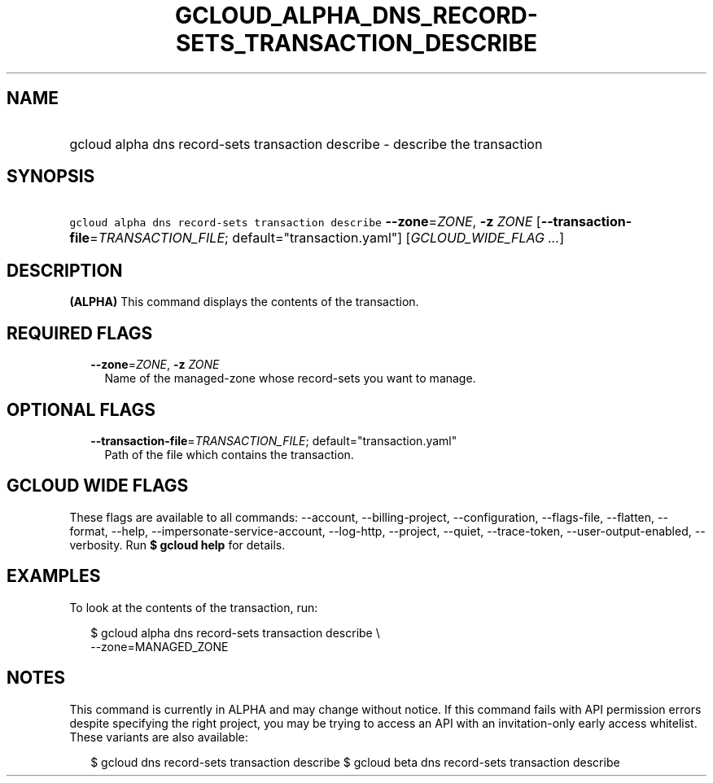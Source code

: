 
.TH "GCLOUD_ALPHA_DNS_RECORD\-SETS_TRANSACTION_DESCRIBE" 1



.SH "NAME"
.HP
gcloud alpha dns record\-sets transaction describe \- describe the transaction



.SH "SYNOPSIS"
.HP
\f5gcloud alpha dns record\-sets transaction describe\fR \fB\-\-zone\fR=\fIZONE\fR, \fB\-z\fR \fIZONE\fR [\fB\-\-transaction\-file\fR=\fITRANSACTION_FILE\fR;\ default="transaction.yaml"] [\fIGCLOUD_WIDE_FLAG\ ...\fR]



.SH "DESCRIPTION"

\fB(ALPHA)\fR This command displays the contents of the transaction.



.SH "REQUIRED FLAGS"

.RS 2m
.TP 2m
\fB\-\-zone\fR=\fIZONE\fR, \fB\-z\fR \fIZONE\fR
Name of the managed\-zone whose record\-sets you want to manage.


.RE
.sp

.SH "OPTIONAL FLAGS"

.RS 2m
.TP 2m
\fB\-\-transaction\-file\fR=\fITRANSACTION_FILE\fR; default="transaction.yaml"
Path of the file which contains the transaction.


.RE
.sp

.SH "GCLOUD WIDE FLAGS"

These flags are available to all commands: \-\-account, \-\-billing\-project,
\-\-configuration, \-\-flags\-file, \-\-flatten, \-\-format, \-\-help,
\-\-impersonate\-service\-account, \-\-log\-http, \-\-project, \-\-quiet,
\-\-trace\-token, \-\-user\-output\-enabled, \-\-verbosity. Run \fB$ gcloud
help\fR for details.



.SH "EXAMPLES"

To look at the contents of the transaction, run:

.RS 2m
$ gcloud alpha dns record\-sets transaction describe \e
    \-\-zone=MANAGED_ZONE
.RE



.SH "NOTES"

This command is currently in ALPHA and may change without notice. If this
command fails with API permission errors despite specifying the right project,
you may be trying to access an API with an invitation\-only early access
whitelist. These variants are also available:

.RS 2m
$ gcloud dns record\-sets transaction describe
$ gcloud beta dns record\-sets transaction describe
.RE

